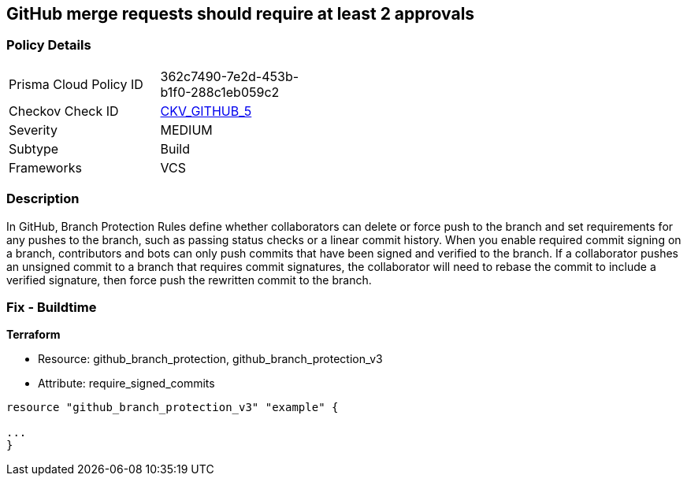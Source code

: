 == GitHub merge requests should require at least 2 approvals


=== Policy Details 

[width=45%]
[cols="1,1"]
|=== 
|Prisma Cloud Policy ID 
| 362c7490-7e2d-453b-b1f0-288c1eb059c2

|Checkov Check ID 
| https://github.com/bridgecrewio/checkov/tree/master/checkov/github/checks/disallow_force_pushes.py[CKV_GITHUB_5]

|Severity
|MEDIUM

|Subtype
|Build

|Frameworks
|VCS

|=== 



=== Description 


In GitHub, Branch Protection Rules define whether collaborators can delete or force push to the branch and set requirements for any pushes to the branch, such as passing status checks or a linear commit history.
When you enable required commit signing on a branch, contributors and bots can only push commits that have been signed and verified to the branch.
If a collaborator pushes an unsigned commit to a branch that requires commit signatures, the collaborator will need to rebase the commit to include a verified signature, then force push the rewritten commit to the branch.

=== Fix - Buildtime


*Terraform* 


* Resource: github_branch_protection, github_branch_protection_v3
* Attribute: require_signed_commits
[,HCL]
----
resource "github_branch_protection_v3" "example" {

...
}
----
----
